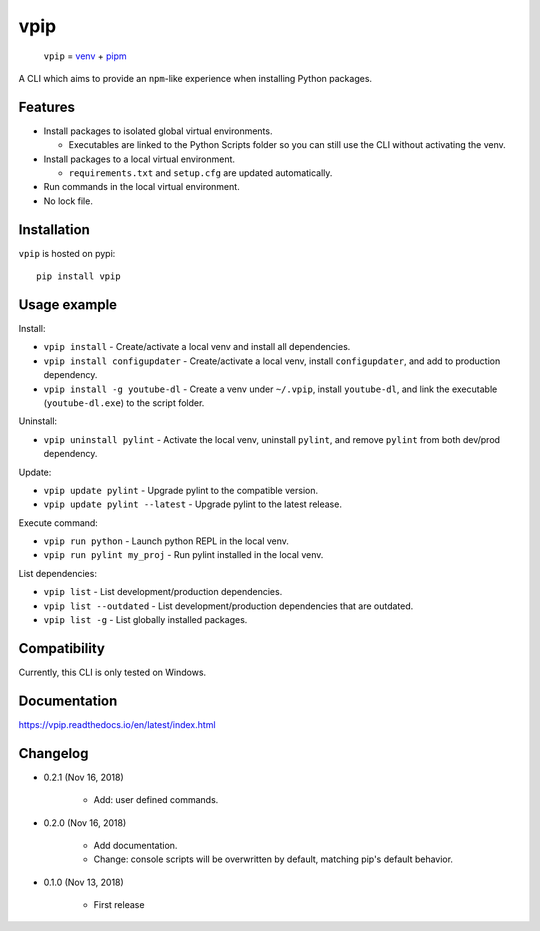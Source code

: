 vpip
====

.. image:: https://travis-ci.org/eight04/vpip.svg?branch=master
    :target: https://travis-ci.org/eight04/vpip
    
.. image:: https://readthedocs.org/projects/vpip/badge/?version=latest
    :target: https://vpip.readthedocs.io/en/latest/?badge=latest
    :alt: Documentation Status

..
    
    ``vpip`` = `venv <https://docs.python.org/3/library/venv.html>`_ + `pipm <https://github.com/jnoortheen/pipm>`_

A CLI which aims to provide an ``npm``-like experience when installing Python packages.

Features
--------

* Install packages to isolated global virtual environments.

  - Executables are linked to the Python Scripts folder so you can still use the CLI without activating the venv.
    
* Install packages to a local virtual environment.

  - ``requirements.txt`` and ``setup.cfg`` are updated automatically.

* Run commands in the local virtual environment.
* No lock file.

Installation
------------

``vpip`` is hosted on pypi::

    pip install vpip
    
Usage example
-------------

Install:

* ``vpip install`` - Create/activate a local venv and install all dependencies.
* ``vpip install configupdater`` - Create/activate a local venv, install ``configupdater``, and add to production dependency.
* ``vpip install -g youtube-dl`` - Create a venv under ``~/.vpip``, install ``youtube-dl``, and link the executable (``youtube-dl.exe``) to the script folder.

Uninstall:

* ``vpip uninstall pylint`` - Activate the local venv, uninstall ``pylint``, and remove ``pylint`` from both dev/prod dependency.

Update:

* ``vpip update pylint`` - Upgrade pylint to the compatible version.
* ``vpip update pylint --latest`` - Upgrade pylint to the latest release.

Execute command:

* ``vpip run python`` - Launch python REPL in the local venv.
* ``vpip run pylint my_proj`` - Run pylint installed in the local venv.

List dependencies:

* ``vpip list`` - List development/production dependencies.
* ``vpip list --outdated`` - List development/production dependencies that are outdated.
* ``vpip list -g`` - List globally installed packages.

Compatibility
--------------

Currently, this CLI is only tested on Windows.

Documentation
-------------

https://vpip.readthedocs.io/en/latest/index.html

Changelog
---------

* 0.2.1 (Nov 16, 2018)

    - Add: user defined commands.

* 0.2.0 (Nov 16, 2018)

    - Add documentation.
    - Change: console scripts will be overwritten by default, matching pip's default behavior.

* 0.1.0 (Nov 13, 2018)

    - First release
    